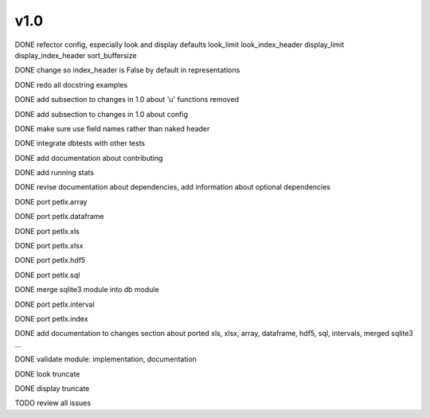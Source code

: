 v1.0
====

DONE refector config, especially look and display defaults
look_limit
look_index_header
display_limit
display_index_header
sort_buffersize

DONE change so index_header is False by default in representations

DONE redo all docstring examples

DONE add subsection to changes in 1.0 about 'u' functions removed

DONE add subsection to changes in 1.0 about config

DONE make sure use field names rather than naked header

DONE integrate dbtests with other tests

DONE add documentation about contributing

DONE add running stats

DONE revise documentation about dependencies, add information about optional
dependencies

DONE port petlx.array

DONE port petlx.dataframe

DONE port petlx.xls

DONE port petlx.xlsx

DONE port petlx.hdf5

DONE port petlx.sql

DONE merge sqlite3 module into db module

DONE port petlx.interval

DONE port petlx.index

DONE add documentation to changes section about ported xls, xlsx, array,
dataframe, hdf5, sql, intervals, merged sqlite3 ...

DONE validate module: implementation, documentation

DONE look truncate

DONE display truncate

TODO review all issues
